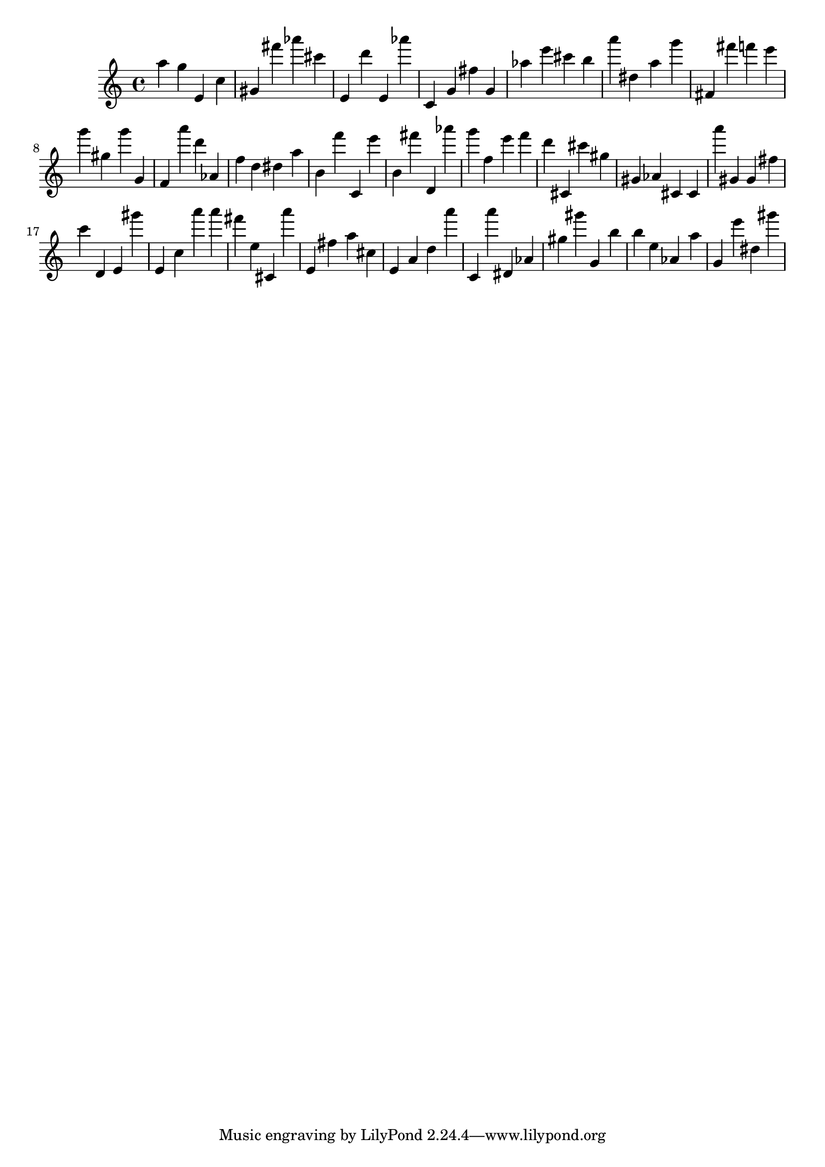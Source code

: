 \version "2.18.2"

\score {

{

\clef treble
a'' g'' e' c'' gis' fis''' as''' cis''' e' d''' e' as''' c' g' fis'' g' as'' e''' cis''' b'' a''' dis'' a'' g''' fis' fis''' f''' e''' g''' gis'' g''' g' f' a''' d''' as' f'' d'' dis'' a'' b' f''' c' e''' b' fis''' d' as''' g''' f'' e''' f''' d''' cis' cis''' gis'' gis' as' cis' cis' a''' gis' gis' fis'' c''' d' e' gis''' e' c'' a''' a''' fis''' e'' cis' a''' e' fis'' a'' cis'' e' a' d'' a''' c' a''' dis' as' gis'' gis''' g' b'' b'' e'' as' a'' g' e''' dis'' gis''' 
}

 \midi { }
 \layout { }
}